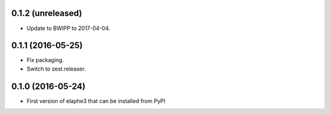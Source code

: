 0.1.2 (unreleased)
------------------

- Update to BWIPP to 2017-04-04.


0.1.1 (2016-05-25)
------------------

- Fix packaging.
- Switch to zest.releaser.


0.1.0 (2016-05-24)
------------------

- First version of elaphe3 that can be installed from PyPI
